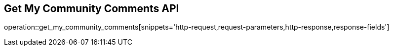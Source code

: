 == Get My Community Comments API

operation::get_my_community_comments[snippets='http-request,request-parameters,http-response,response-fields']